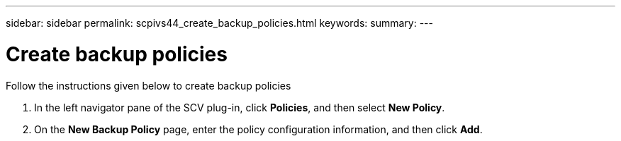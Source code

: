 ---
sidebar: sidebar
permalink: scpivs44_create_backup_policies.html
keywords:
summary: 
---

= Create backup policies
:hardbreaks:
:nofooter:
:icons: font
:linkattrs:
:imagesdir: ./media/

//
// This file was created with NDAC Version 2.0 (August 17, 2020)
//
// 2020-09-09 12:24:22.064213
//
[.lead]
Follow the instructions given below to create backup policies

. In the left navigator pane of the SCV plug-in, click *Policies*, and then select *New Policy*.
. On the *New Backup Policy* page, enter the policy configuration information, and then click *Add*.

//Updated for BURT 1378132 observation 3, March 2021 Madhulika
